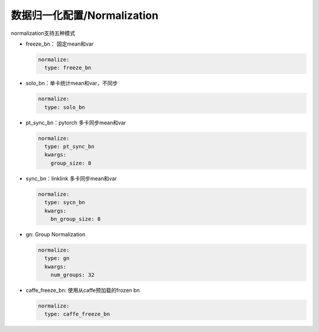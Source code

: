 数据归一化配置/Normalization
============================

normalization支持五种模式

* freeze_bn： 固定mean和var

  .. code-block:: yaml

    normalize:
      type: freeze_bn

* solo_bn：单卡统计mean和var，不同步

  .. code-block:: yaml

    normalize:
      type: solo_bn

* pt_sync_bn：pytorch 多卡同步mean和var

  .. code-block:: yaml

    normalize:
      type: pt_sync_bn
      kwargs:
        group_size: 8

* sync_bn：linklink 多卡同步mean和var

  .. code-block:: yaml

    normalize:
      type: sycn_bn
      kwargs:
        bn_group_size: 8

* gn: Group Normalization

  .. code-block:: yaml

    normalize:
      type: gn
      kwargs:
        num_groups: 32

* caffe_freeze_bn: 使用从caffe预加载的frozen bn

  .. code-block:: yaml

    normalize:
      type: caffe_freeze_bn
